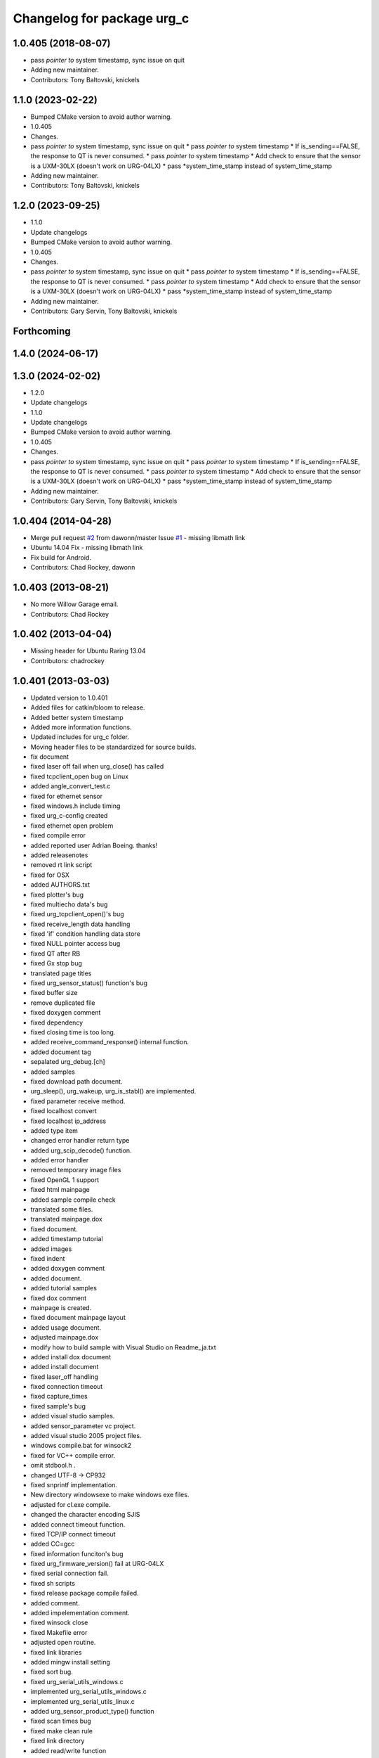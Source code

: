 ^^^^^^^^^^^^^^^^^^^^^^^^^^^
Changelog for package urg_c
^^^^^^^^^^^^^^^^^^^^^^^^^^^

1.0.405 (2018-08-07)
--------------------
* pass *pointer to* system timestamp, sync issue on quit
* Adding new maintainer.
* Contributors: Tony Baltovski, knickels

1.1.0 (2023-02-22)
------------------
* Bumped CMake version to avoid author warning.
* 1.0.405
* Changes.
* pass *pointer to* system timestamp, sync issue on quit
  * pass *pointer to* system timestamp
  * If is_sending==FALSE, the response to QT is never consumed.
  * pass *pointer to* system timestamp
  * Add check to ensure that the sensor is a UXM-30LX (doesn't work on URG-04LX)
  * pass *system_time_stamp instead of system_time_stamp
* Adding new maintainer.
* Contributors: Tony Baltovski, knickels

1.2.0 (2023-09-25)
------------------
* 1.1.0
* Update changelogs
* Bumped CMake version to avoid author warning.
* 1.0.405
* Changes.
* pass *pointer to* system timestamp, sync issue on quit
  * pass *pointer to* system timestamp
  * If is_sending==FALSE, the response to QT is never consumed.
  * pass *pointer to* system timestamp
  * Add check to ensure that the sensor is a UXM-30LX (doesn't work on URG-04LX)
  * pass *system_time_stamp instead of system_time_stamp
* Adding new maintainer.
* Contributors: Gary Servin, Tony Baltovski, knickels

Forthcoming
-----------

1.4.0 (2024-06-17)
------------------

1.3.0 (2024-02-02)
------------------
* 1.2.0
* Update changelogs
* 1.1.0
* Update changelogs
* Bumped CMake version to avoid author warning.
* 1.0.405
* Changes.
* pass *pointer to* system timestamp, sync issue on quit
  * pass *pointer to* system timestamp
  * If is_sending==FALSE, the response to QT is never consumed.
  * pass *pointer to* system timestamp
  * Add check to ensure that the sensor is a UXM-30LX (doesn't work on URG-04LX)
  * pass *system_time_stamp instead of system_time_stamp
* Adding new maintainer.
* Contributors: Gary Servin, Tony Baltovski, knickels

1.0.404 (2014-04-28)
--------------------
* Merge pull request `#2 <https://github.com/ros-drivers/urg_c/issues/2>`_ from dawonn/master
  Issue `#1 <https://github.com/ros-drivers/urg_c/issues/1>`_ - missing libmath link
* Ubuntu 14.04 Fix - missing libmath link
* Fix build for Android.
* Contributors: Chad Rockey, dawonn

1.0.403 (2013-08-21)
--------------------
* No more Willow Garage email.
* Contributors: Chad Rockey

1.0.402 (2013-04-04)
--------------------
* Missing header for Ubuntu Raring 13.04
* Contributors: chadrockey

1.0.401 (2013-03-03)
--------------------
* Updated version to 1.0.401
* Added files for catkin/bloom to release.
* Added better system timestamp
* Added more information functions.
* Updated includes for urg_c folder.
* Moving header files to be standardized for source builds.
* fix document
* fixed laser off fail when urg_close() has called
* fixed tcpclient_open bug on Linux
* added angle_convert_test.c
* fixed for ethernet sensor
* fixed windows.h include timing
* fixed urg_c-config created
* fixed ethernet open problem
* fixed compile error
* added reported user Adrian Boeing. thanks!
* added releasenotes
* removed rt link script
* fixed for OSX
* added AUTHORS.txt
* fixed plotter's bug
* fixed multiecho data's bug
* fixed urg_tcpclient_open()'s bug
* fixed receive_length data handling
* fixed 'if' condition handling data store
* fixed NULL pointer access bug
* fixed QT after RB
* fixed Gx stop bug
* translated page titles
* fixed urg_sensor_status() function's bug
* fixed buffer size
* remove duplicated file
* fixed doxygen comment
* fixed dependency
* fixed closing time is too long.
* added receive_command_response() internal function.
* added document tag
* sepalated urg_debug.[ch]
* added samples
* fixed download path document.
* urg_sleep(), urg_wakeup, urg_is_stabl() are implemented.
* fixed parameter receive method.
* fixed localhost convert
* fixed localhost ip_address
* added type item
* changed error handler return type
* added urg_scip_decode() function.
* added error handler
* removed temporary image files
* fixed OpenGL 1 support
* fixed html mainpage
* added sample compile check
* translated some files.
* translated mainpage.dox
* fixed document.
* added timestamp tutorial
* added images
* fixed indent
* added doxygen comment
* added document.
* added tutorial samples
* fixed dox comment
* mainpage is created.
* fixed document mainpage layout
* added usage document.
* adjusted mainpage.dox
* modify how to build sample with Visual Studio on Readme_ja.txt
* added install dox document
* added install document
* fixed laser_off handling
* fixed connection timeout
* fixed capture_times
* fixed sample's bug
* added visual studio samples.
* added sensor_parameter vc project.
* added visual studio 2005 project files.
* windows compile.bat for winsock2
* fixed for VC++ compile error.
* omit stdbool.h .
* changed UTF-8 -> CP932
* fixed snprintf implementation.
* New directory windowsexe to make windows exe files.
* adjusted for cl.exe compile.
* changed the character encoding SJIS
* added connect timeout function.
* fixed TCP/IP connect timeout
* added CC=gcc
* fixed information funciton's bug
* fixed urg_firmware_version() fail at URG-04LX
* fixed serial connection fail.
* fixed sh scripts
* fixed release package compile failed.
* added comment.
* added impelementation comment.
* fixed winsock close
* fixed Makefile error
* adjusted open routine.
* fixed link libraries
* added mingw install setting
* fixed sort bug.
* fixed urg_serial_utils_windows.c
* implemented urg_serial_utils_windows.c
* implemented urg_serial_utils_linux.c
* added urg_sensor_product_type() function
* fixed scan times bug
* fixed make clean rule
* fixed link directory
* added read/write function
* fixed multiecho sample
* fixed sample bug
* urg_sensor_id() -> urg_sensor_serial_id()
* fixed scan_skip timeout problem
* added extern C
* fixed viewer compile setting
* fixed split script
* fixed sample code's indent
* fixed header indent
* fixed urg_c-config
* urg_c-config addes
* include directory added
* doxygen tag added
* conflict COPYRIGHT and current/COPYRIGHT
* Doxyfile added
* fixed using OS env
* fixed dist rule
* printf debug message removed.
* error output code removed
* key zoom enabled
* Readme.txt modified and COPYRIGHT added.
* urg_tcpclient.h comments
* fixed urg_index2rad()'s bug
* remove debug print
* Merge
* fixed sample args parser
* fixed urg_serial_windows.c compile error.
* added ld_rt.sh
* fixed multiecho intensity bug
* plotter_sdl.c is implemented.
* viewer_sdl debugging
* viewer_sdl.c is implemented.
* fixed struct name
* fixed multiecho sample
* fixed samples for -e option
* adjusted for mingw.
* fixed sh script
* windows socket debugging
* windows tcp debugging
* windows tcp debugging
* fixed mingw compile failed.
* fixed ethernet sample error
* removed -lrt option
* fixed for mingw
* 'urg_tcpclient.c urg_tcpclient.h modified and fixed.'
* urg_tcpclient.c (tcpclient_readline() modified)
* directories reaaranged.
* Readme.txt modified.
* tcpclient debugging.
* urg_tcpclient.c was compiled by mingw gcc.
* Merge
* Merge
* to commit.
* removing urg_ethernet.* files
* tcpclient module for linux.
* added wait enter code
* fixed sample output
* fixed urg_time_stamp()'s bug
* removed implemented todo task comment
* urg_sensor.c:change_sensor_baudrate() is implemented.
* added ethernet option
* fixed sample output
* fixed length data receive misstake
* fixed errno misstake.
* fixed gcc warning
* added device selection ifdef
* Merge
* Merge
* addes multiecho intensity sample
* fixed error handling
* Merge
* Merge
* fixed MD stop
* fixed MD handling
* fixed MD command handling
* multiecho_intensity のテストを追加
* HD command acceptable.
* fixed multiecho parser
* new directory configuration.
* New directory configuration.
* removed debug message
* Merge
* added files using win32
* multiecho function is implemented.
* applied scip_checksum()
* get_distance*() functions were implemented.
* urg_utils.c is implemented.
* RB command is implemented.
* get_distance.c is implemented.
* removed debug code
* added static receive_data_line() function
* fixed infinity loop error
* added parameter test program for URG-04LX
* removed debug message
* fixed indent
* sensor_parameter.cpp is implemented.
* urg_sensor_id() is implemented.
* added debug comment
* added debug comment
* added URG_NOT_DETECT_BAUDRATE_ERROR
* renamed variable
* fixed doxygen comment
* added urg_t variables
* fixed indent
* removed urg_ethernet_t.h
* urg_communication.c is implemented.
* urg_detect_os.h is implemented.
* added urg_detect_os.h
* added windows serial implementetion.
* added serial_test.c
* urg_serial_linux.c is implemented.
* removed urg/Makefile
* changed test function api
* added test case
* adjusted urg directory removed.
* remove urg directory
* add test directory
* add urg_*_t.h
* fixed character-code
* Merge urg_connection
* Merge urg_connection
* Checksum function is implemented
* fixed compile error
* changed connection -> communication
* renamed
* fixed doxygen tag
* added urg_reboot()
* removed urg_connection_utils.h
* added doxygen comment
* added urg_connection.c functions
* implemented some functions.
* add internal functions
* renamed
* added urg_connection.h
* added image
* fix mainpage.dox link
* added urg/sample/get_multiecho_intensity.c
* added doxygen image tag
* fixed urg c API
* changed timestamp -> time_stamp
* added doxygen comment
* added doxygen comment
* added doxygen comment
* adjusted c/urg/*.c files API
* changed C API
* adjusted URG API
* ライブラリの実装方法を追記
* added library API
* added sample programs
* added package files
* added dox files
* add urg manual written in Japanese
* add package files
* Contributors: K. Kimoto, Kunihiro Yasuda, Satofumi KAMIMURA, chadrockey, hokuyo2@free53.hokuyo-aut.co.jp, hokuyo@free53.hokuyo-aut.co.jp, k-yasuda@1433-yasuda3, katsumik, satofumi
